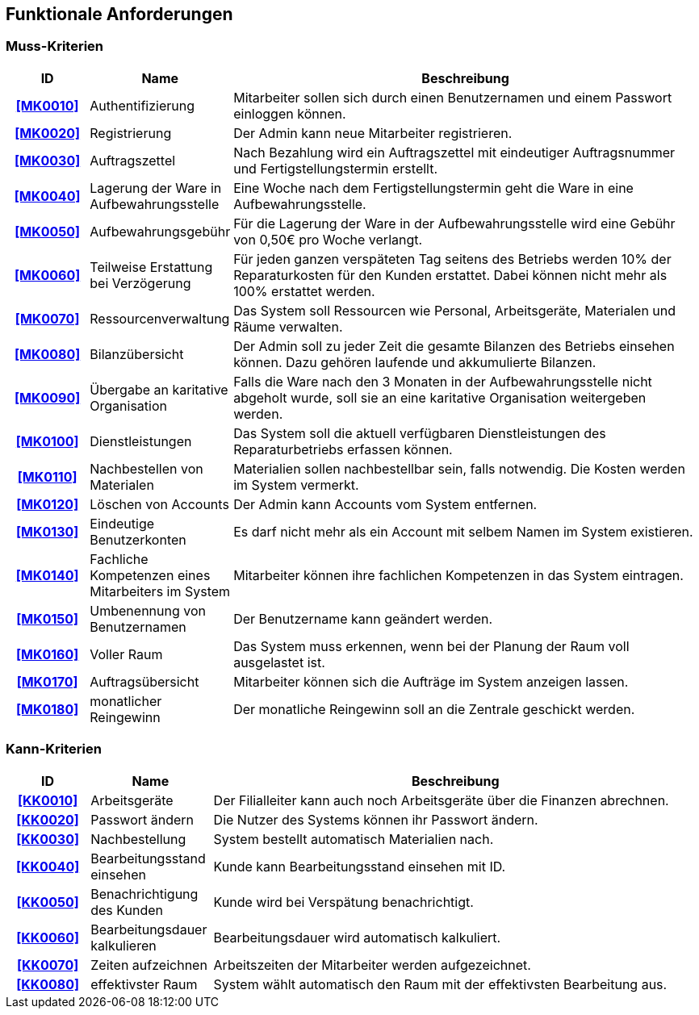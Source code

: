 == Funktionale Anforderungen

=== Muss-Kriterien

////
Dieser Abschnitt gibt einen Überblick über die Muss-Kriterien, welche die Software auf jeden Fall
gewährleisten muss.

Die Tabelle beinhaltet:

    - eine eindeutige Id, die zum referenzieren benutzt werden kann
    - Name des Kriteriums
    - eine Beschreibung des Kriteriums
////

[options="header", cols="2h, 3, 12"]
|===
|ID
|Name
|Beschreibung

|[[MK0010]]<<MK0010>>
|Authentifizierung
|Mitarbeiter sollen sich durch einen Benutzernamen und einem Passwort einloggen können.

|[[MK0020]]<<MK0020>>
|Registrierung
|Der Admin kann neue Mitarbeiter registrieren.

|[[MK0030]]<<MK0030>>
|Auftragszettel
|Nach Bezahlung wird ein Auftragszettel mit eindeutiger Auftragsnummer und Fertigstellungstermin
erstellt.

|[[MK0040]]<<MK0040>>
|Lagerung der Ware in Aufbewahrungsstelle
|Eine Woche nach dem Fertigstellungstermin geht die Ware in eine Aufbewahrungsstelle.

|[[MK0050]]<<MK0050>>
|Aufbewahrungsgebühr
|Für die Lagerung der Ware in der Aufbewahrungsstelle wird eine Gebühr von 0,50€ pro Woche verlangt.

|[[MK0060]]<<MK0060>>
|Teilweise Erstattung bei Verzögerung
|Für jeden ganzen verspäteten Tag seitens des Betriebs werden 10% der Reparaturkosten für den Kunden erstattet.
Dabei können nicht mehr als 100% erstattet werden.

|[[MK0070]]<<MK0070>>
|Ressourcenverwaltung
|Das System soll Ressourcen wie Personal, Arbeitsgeräte, Materialen und Räume verwalten.

|[[MK0080]]<<MK0080>>
|Bilanzübersicht
|Der Admin soll zu jeder Zeit die gesamte Bilanzen des Betriebs einsehen können. Dazu gehören
laufende und akkumulierte Bilanzen.

|[[MK0090]]<<MK0090>>
|Übergabe an karitative Organisation
|Falls die Ware nach den 3 Monaten in der Aufbewahrungsstelle nicht abgeholt wurde, soll sie an
eine karitative Organisation weitergeben werden.

|[[MK0100]]<<MK0100>>
|Dienstleistungen
|Das System soll die aktuell verfügbaren Dienstleistungen des Reparaturbetriebs erfassen können.

|[[MK0110]]<<MK0110>>
|Nachbestellen von Materialen
|Materialien sollen nachbestellbar sein, falls notwendig. Die Kosten werden im System vermerkt.

|[[MK0120]]<<MK0120>>
|Löschen von Accounts
|Der Admin kann Accounts vom System entfernen.

|[[MK0130]]<<MK0130>>
|Eindeutige Benutzerkonten
|Es darf nicht mehr als ein Account mit selbem Namen im System existieren.

|[[MK0140]]<<MK0140>>
|Fachliche Kompetenzen eines Mitarbeiters im System
|Mitarbeiter können ihre fachlichen Kompetenzen in das System eintragen.

|[[MK0150]]<<MK0150>>
|Umbenennung von Benutzernamen
|Der Benutzername kann geändert werden.

|[[MK0160]]<<MK0160>>
|Voller Raum
|Das System muss erkennen, wenn bei der Planung der Raum voll ausgelastet ist.

|[[MK0170]]<<MK0170>>
|Auftragsübersicht
|Mitarbeiter können sich die Aufträge im System anzeigen lassen.

|[[MK0180]]<<MK0180>>
|monatlicher Reingewinn
|Der monatliche Reingewinn soll an die Zentrale geschickt werden.

|===

=== Kann-Kriterien

// Anforderungen die das Programm leisten können soll, aber für den korrekten Betrieb entbehrlich sind.

[options="header",cols="2h, 3, 12"]
|===
|ID
|Name
|Beschreibung

|[[KK0010]]<<KK0010>>
|Arbeitsgeräte
|Der Filialleiter kann auch noch Arbeitsgeräte über die Finanzen abrechnen.

|[[KK0020]]<<KK0020>>
|Passwort ändern
|Die Nutzer des Systems können ihr Passwort ändern.

|[[KK0030]]<<KK0030>>
|Nachbestellung
|System bestellt automatisch Materialien nach.

|[[KK0040]]<<KK0040>>
|Bearbeitungsstand einsehen
|Kunde kann Bearbeitungsstand einsehen mit ID.

|[[KK0050]]<<KK0050>>
|Benachrichtigung des Kunden
|Kunde wird bei Verspätung benachrichtigt.

|[[KK0060]]<<KK0060>>
|Bearbeitungsdauer kalkulieren
|Bearbeitungsdauer wird automatisch kalkuliert.

|[[KK0070]]<<KK0070>>
|Zeiten aufzeichnen
|Arbeitszeiten der Mitarbeiter werden aufgezeichnet.

|[[KK0080]]<<KK0080>>
|effektivster Raum
|System wählt automatisch den Raum mit der effektivsten Bearbeitung aus.
|===
